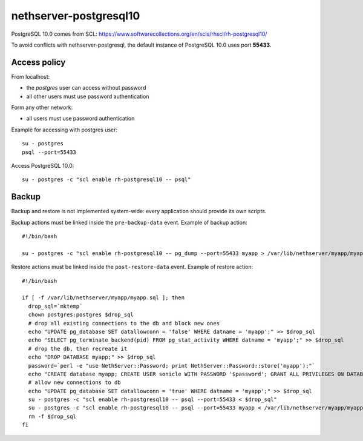 =======================
nethserver-postgresql10
=======================

PostgreSQL 10.0 comes from SCL: https://www.softwarecollections.org/en/scls/rhscl/rh-postgresql10/

To avoid conflicts with nethserver-postgresql,
the default instance of PostgreSQL 10.0 uses port **55433**.

Access policy
=============

From localhost:

* the *postgres* user can access without password
* all other users must use password authentication

Form any other network:

* all users must use password authentication

Example for accessing with postgres user: ::

   su - postgres
   psql --port=55433


Access PostgreSQL 10.0: ::

  su - postgres -c "scl enable rh-postgresql10 -- psql"

Backup
======

Backup and restore is not implemented system-wide: every application
should provide its own scripts.

Backup actions must be linked inside the ``pre-backup-data`` event.
Example of backup action: ::

  #!/bin/bash

  su - postgres -c "scl enable rh-postgresql10 -- pg_dump --port=55433 myapp > /var/lib/nethserver/myapp/myapp.sql"


Restore actions must be linked inside the ``post-restore-data`` event.
Example of restore action: ::

  #!/bin/bash

  if [ -f /var/lib/nethserver/myapp/myapp.sql ]; then
    drop_sql=`mktemp`
    chown postgres:postgres $drop_sql
    # drop all existing connections to the db and block new ones
    echo "UPDATE pg_database SET datallowconn = 'false' WHERE datname = 'myapp';" >> $drop_sql
    echo "SELECT pg_terminate_backend(pid) FROM pg_stat_activity WHERE datname = 'myapp';" >> $drop_sql
    # drop the db, then recreate it
    echo "DROP DATABASE myapp;" >> $drop_sql
    password=`perl -e "use NethServer::Password; print NethServer::Password::store('myapp');"`
    echo "CREATE database myapp; CREATE USER sonicle WITH PASSWORD '$password'; GRANT ALL PRIVILEGES ON DATABASE myapp to myuser;" >> $drop_sql 
    # allow new connections to db
    echo "UPDATE pg_database SET datallowconn = 'true' WHERE datname = 'myapp';" >> $drop_sql
    su - postgres -c "scl enable rh-postgresql10 -- psql --port=55433 < $drop_sql"
    su - postgres -c "scl enable rh-postgresql10 -- psql --port=55433 myapp < /var/lib/nethserver/myapp/myapp.sql"
    rm -f $drop_sql
  fi



